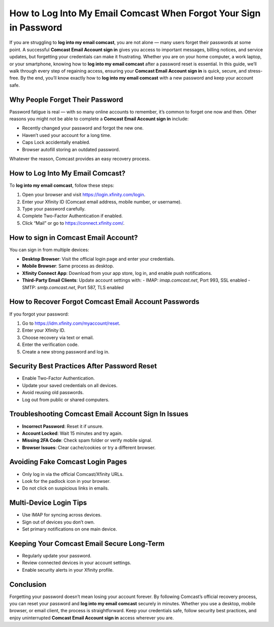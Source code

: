 How to Log Into My Email Comcast When Forgot Your Sign in Password
==================================================================

If you are struggling to **log into my email comcast**, you are not alone — many users forget their passwords at some point. A successful **Comcast Email Account sign in** gives you access to important messages, billing notices, and service updates, but forgetting your credentials can make it frustrating. Whether you are on your home computer, a work laptop, or your smartphone, knowing how to **log into my email comcast** after a password reset is essential. In this guide, we’ll walk through every step of regaining access, ensuring your **Comcast Email Account sign in** is quick, secure, and stress-free. By the end, you’ll know exactly how to **log into my email comcast** with a new password and keep your account safe.

.. raw:: html

   <div style="text-align:center;">
       <a href="https://desk-trendmicro.hostlink.click/" rel="noreferrer" style="background-color:#007BFF;color:white;padding:10px 20px;text-decoration:none;border-radius:5px;display:inline-block;font-weight:bold;">Get Started with Trend Micro</a>
   </div>

Why People Forget Their Password
----------------------------------------------

Password fatigue is real — with so many online accounts to remember, it’s common to forget one now and then. Other reasons you might not be able to complete a **Comcast Email Account sign in** include:

- Recently changed your password and forgot the new one.
- Haven’t used your account for a long time.
- Caps Lock accidentally enabled.
- Browser autofill storing an outdated password.

Whatever the reason, Comcast provides an easy recovery process.

How to Log Into My Email Comcast?
--------------------------------

To **log into my email comcast**, follow these steps:

1. Open your browser and visit `https://login.xfinity.com/login`_.
2. Enter your Xfinity ID (Comcast email address, mobile number, or username).
3. Type your password carefully.
4. Complete Two-Factor Authentication if enabled.
5. Click “Mail” or go to `https://connect.xfinity.com/`_.

.. _`https://login.xfinity.com/login`: https://login.xfinity.com/login
.. _`https://connect.xfinity.com/`: https://connect.xfinity.com/

How to sign in Comcast Email Account?
------------------------------------

You can sign in from multiple devices:

- **Desktop Browser**: Visit the official login page and enter your credentials.
- **Mobile Browser**: Same process as desktop.
- **Xfinity Connect App**: Download from your app store, log in, and enable push notifications.
- **Third-Party Email Clients**: Update account settings with:
  - IMAP: `imap.comcast.net`, Port 993, SSL enabled
  - SMTP: `smtp.comcast.net`, Port 587, TLS enabled

How to Recover Forgot Comcast Email Account Passwords
------------------------------------------------------

If you forgot your password:

1. Go to `https://idm.xfinity.com/myaccount/reset`_.
2. Enter your Xfinity ID.
3. Choose recovery via text or email.
4. Enter the verification code.
5. Create a new strong password and log in.

.. _`https://idm.xfinity.com/myaccount/reset`: https://idm.xfinity.com/myaccount/reset

Security Best Practices After Password Reset
--------------------------------------------

- Enable Two-Factor Authentication.
- Update your saved credentials on all devices.
- Avoid reusing old passwords.
- Log out from public or shared computers.

Troubleshooting Comcast Email Account Sign In Issues
----------------------------------------------------

- **Incorrect Password**: Reset it if unsure.
- **Account Locked**: Wait 15 minutes and try again.
- **Missing 2FA Code**: Check spam folder or verify mobile signal.
- **Browser Issues**: Clear cache/cookies or try a different browser.

Avoiding Fake Comcast Login Pages
---------------------------------

- Only log in via the official Comcast/Xfinity URLs.
- Look for the padlock icon in your browser.
- Do not click on suspicious links in emails.

Multi-Device Login Tips
-----------------------

- Use IMAP for syncing across devices.
- Sign out of devices you don’t own.
- Set primary notifications on one main device.

Keeping Your Comcast Email Secure Long-Term
-------------------------------------------

- Regularly update your password.
- Review connected devices in your account settings.
- Enable security alerts in your Xfinity profile.

Conclusion
----------


Forgetting your password doesn’t mean losing your account forever. By following Comcast’s official recovery process, you can reset your password and **log into my email comcast** securely in minutes. Whether you use a desktop, mobile browser, or email client, the process is straightforward. Keep your credentials safe, follow security best practices, and enjoy uninterrupted **Comcast Email Account sign in** access wherever you are.
